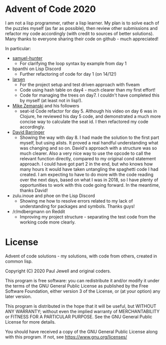 * Advent of Code 2020
I am not a lisp programmer, rather a lisp learner. My plan is to solve
each of the puzzles myself (as far as possible), then review other
submissions and refactor my code accordingly (with credit to sources
of better solutions).
Many thanks to everyone sharing their code on github - much
appreciated!

In particular:
- [[https://github.com/samuel-hunter/advent2020][samuel-hunter]]
  - For clarifying the loop syntax by example from day 1
- bpanthi on Lisp Discord
  - Further refactoring of code for day 1 (on 14/12!)
- [[https://github.com/larsen/advent2020][larsen]]
  - For the project setup and test driven approach with fiveam
  - Code using hash table on day4 - much clearer than my first effort!
  - Code for managing the trees on day7. I couldn't have completed
    this by myself (at least not in lisp!).
- [[https://www.youtube.com/channel/UCxkMDXQ5qzYOgXPRnOBrp1w][Mike
  Zemanski]] and his followers
  - seat-id Code refactor for day 5. Although his video on day 6 was
    in Clojure, he reviewed his day 5 code, and demonstrated a much
    more concise way to calculate the seat id. I then refactored my
    code accordingly.
- [[https://github.com/DavidBarringer/aoc2020/blob/master/day8/8b.lisp][David
  Barringer]]
  - Showing the way with day 8. I had made the solution to the first
    part myself, but using alists. It proved a real handful
    understanding what was changing and so on. David's approach with a
    structure was so much clearer. Also a very nice way to use the
    opcode to call the relevant function directly, compared to my
    original cond statement approach. I could have got part 2 in the
    end, but who knows how many hours it would have taken untangling
    the spaghetti code I had created. I am expecting to have to do
    more with the code reading over the next days, based on what I was
    in 2018, so I have plenty of opportunities to work with this code
    going forward. In the meantime, thanks David!
- zulu.inoue and phoe on the Lisp Discord 
  - Showing me how to resolve errors related to my lack of
    understanding for packages and symbols. Thanks guys!
- /r/mdbergmann on Reddit
  - Improving my project structure - separating the test code from the
    working code more clearly.
* License
Advent of code solutions - my solutions, with code from others,
    created in common lisp.
    
    Copyright (C) 2020  Paul Jewell and original coders.

    This program is free software: you can redistribute it and/or modify
    it under the terms of the GNU General Public License as published by
    the Free Software Foundation, either version 3 of the License, or
    (at your option) any later version.

    This program is distributed in the hope that it will be useful,
    but WITHOUT ANY WARRANTY; without even the implied warranty of
    MERCHANTABILITY or FITNESS FOR A PARTICULAR PURPOSE.  See the
    GNU General Public License for more details.

    You should have received a copy of the GNU General Public License
    along with this program.  If not, see [[https://www.gnu.org/licenses/]]



